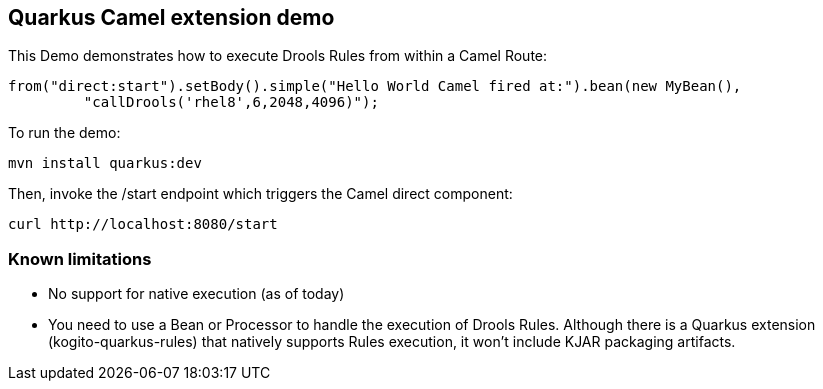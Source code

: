 == Quarkus Camel extension demo

This Demo demonstrates how to execute Drools Rules from within a Camel Route:

----
from("direct:start").setBody().simple("Hello World Camel fired at:").bean(new MyBean(),
         "callDrools('rhel8',6,2048,4096)");
----                

To run the demo:

----
mvn install quarkus:dev
----

Then, invoke the /start endpoint which triggers the Camel direct component:

----
curl http://localhost:8080/start
----

=== Known limitations

* No support for native execution (as of today)

* You need to use a Bean or Processor to handle the execution of Drools Rules. Although there is a Quarkus extension (kogito-quarkus-rules) that natively supports Rules execution, it won't include KJAR packaging artifacts.
